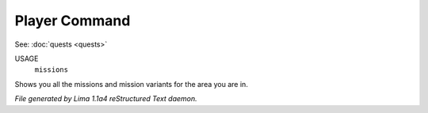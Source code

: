 Player Command
==============

See: :doc:`quests <quests>` 

USAGE
   ``missions``

Shows you all the missions and mission variants for the area you are in.

.. TAGS: RST



*File generated by Lima 1.1a4 reStructured Text daemon.*
